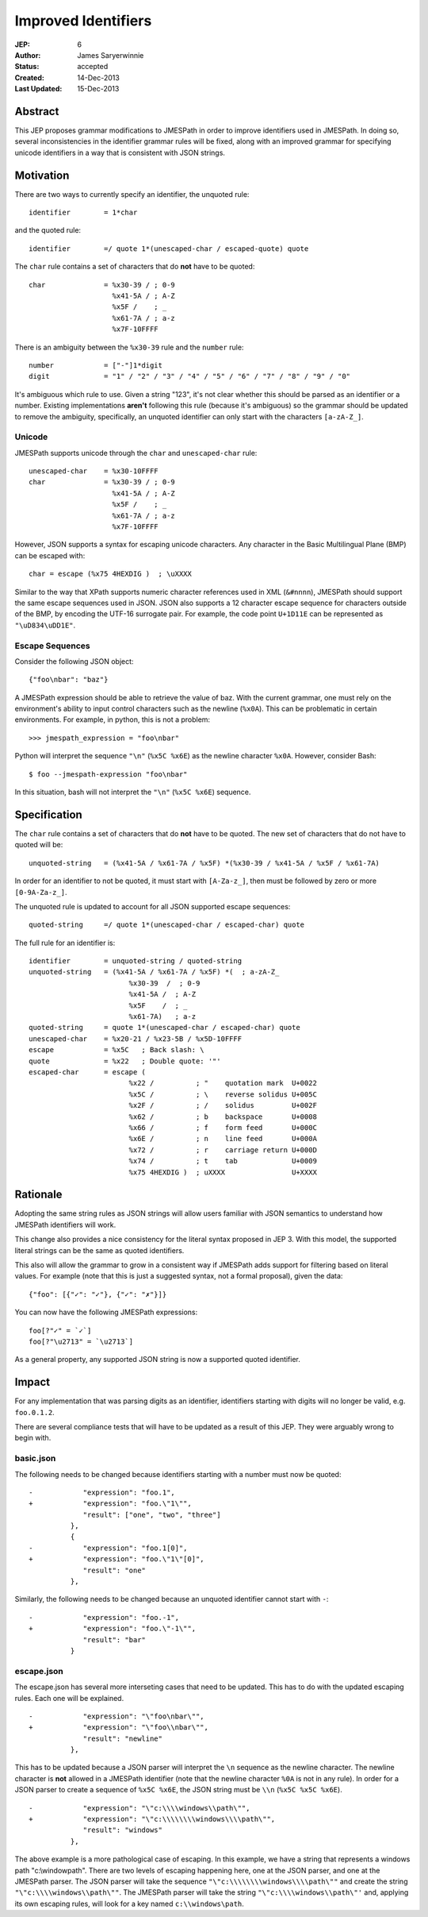 ====================
Improved Identifiers
====================

:JEP: 6
:Author: James Saryerwinnie
:Status: accepted
:Created: 14-Dec-2013
:Last Updated: 15-Dec-2013


Abstract
========

This JEP proposes grammar modifications to JMESPath in order to improve
identifiers used in JMESPath.  In doing so, several inconsistencies in the
identifier grammar rules will be fixed, along with an improved grammar for
specifying unicode identifiers in a way that is consistent with JSON
strings.


Motivation
==========

There are two ways to currently specify an identifier, the unquoted rule::

    identifier        = 1*char

and the quoted rule::

    identifier        =/ quote 1*(unescaped-char / escaped-quote) quote

The ``char`` rule contains a set of characters that do **not** have to be
quoted::

    char              = %x30-39 / ; 0-9
                        %x41-5A / ; A-Z
                        %x5F /    ; _
                        %x61-7A / ; a-z
                        %x7F-10FFFF

There is an ambiguity between the ``%x30-39`` rule and the ``number`` rule::

    number            = ["-"]1*digit
    digit             = "1" / "2" / "3" / "4" / "5" / "6" / "7" / "8" / "9" / "0"

It's ambiguous which rule to use.  Given a string "123", it's not clear whether
this should be parsed as an identifier or a number. Existing implementations
**aren't** following this rule (because it's ambiguous) so the grammar should
be updated to remove the ambiguity, specifically, an unquoted identifier can
only start with the characters ``[a-zA-Z_]``.

Unicode
-------

JMESPath supports unicode through the ``char``  and ``unescaped-char`` rule::

    unescaped-char    = %x30-10FFFF
    char              = %x30-39 / ; 0-9
                        %x41-5A / ; A-Z
                        %x5F /    ; _
                        %x61-7A / ; a-z
                        %x7F-10FFFF

However, JSON supports a syntax for escaping unicode characters.  Any
character in the Basic Multilingual Plane (BMP) can be escaped with::

    char = escape (%x75 4HEXDIG )  ; \uXXXX

Similar to the way that XPath supports numeric character references used
in XML (``&#nnnn``), JMESPath should support the same escape sequences
used in JSON.  JSON also supports a 12 character escape sequence for
characters outside of the BMP, by encoding the UTF-16 surrogate pair.
For example, the code point ``U+1D11E`` can be represented
as ``"\uD834\uDD1E"``.


Escape Sequences
----------------

Consider the following JSON object::

    {"foo\nbar": "baz"}

A JMESPath expression should be able to retrieve the value of baz.  With
the current grammar, one must rely on the environment's ability to input
control characters such as the newline (``%x0A``).  This can be problematic
in certain environments.  For example, in python, this is not a problem::

    >>> jmespath_expression = "foo\nbar"

Python will interpret the sequence ``"\n"`` (``%x5C %x6E``) as the newline
character ``%x0A``.  However, consider Bash::

    $ foo --jmespath-expression "foo\nbar"

In this situation, bash will not interpret the ``"\n"`` (``%x5C %x6E``) sequence.


Specification
=============

The ``char`` rule contains a set of characters that do **not** have to be
quoted.  The new set of characters that do not have to quoted will be::

    unquoted-string   = (%x41-5A / %x61-7A / %x5F) *(%x30-39 / %x41-5A / %x5F / %x61-7A)

In order for an identifier to not be quoted, it must start with ``[A-Za-z_]``,
then must be followed by zero or more ``[0-9A-Za-z_]``.

The unquoted rule is updated to account for all JSON supported escape
sequences::

    quoted-string     =/ quote 1*(unescaped-char / escaped-char) quote

The full rule for an identifier is::

    identifier        = unquoted-string / quoted-string
    unquoted-string   = (%x41-5A / %x61-7A / %x5F) *(  ; a-zA-Z_
                            %x30-39  /  ; 0-9
                            %x41-5A /  ; A-Z
                            %x5F    /  ; _
                            %x61-7A)   ; a-z
    quoted-string     = quote 1*(unescaped-char / escaped-char) quote
    unescaped-char    = %x20-21 / %x23-5B / %x5D-10FFFF
    escape            = %x5C   ; Back slash: \
    quote             = %x22   ; Double quote: '"'
    escaped-char      = escape (
                            %x22 /          ; "    quotation mark  U+0022
                            %x5C /          ; \    reverse solidus U+005C
                            %x2F /          ; /    solidus         U+002F
                            %x62 /          ; b    backspace       U+0008
                            %x66 /          ; f    form feed       U+000C
                            %x6E /          ; n    line feed       U+000A
                            %x72 /          ; r    carriage return U+000D
                            %x74 /          ; t    tab             U+0009
                            %x75 4HEXDIG )  ; uXXXX                U+XXXX


Rationale
=========

Adopting the same string rules as JSON strings will allow users familiar with
JSON semantics to understand how JMESPath identifiers will work.

This change also provides a nice consistency for the literal syntax proposed
in JEP 3.  With this model, the supported literal strings can be the same
as quoted identifiers.

This also will allow the grammar to grow in a consistent way if JMESPath
adds support for filtering based on literal values.  For example (note that
this is just a suggested syntax, not a formal proposal), given the data::

    {"foo": [{"✓": "✓"}, {"✓": "✗"}]}

You can now have the following JMESPath expressions::

    foo[?"✓" = `✓`]
    foo[?"\u2713" = `\u2713`]

As a general property, any supported JSON string is now a supported quoted
identifier.


Impact
======

For any implementation that was parsing digits as an identifier, identifiers
starting with digits will no longer be valid, e.g. ``foo.0.1.2``.

There are several compliance tests that will have to be updated as a result
of this JEP.  They were arguably wrong to begin with.

basic.json
----------

The following needs to be changed because identifiers starting
with a number must now be quoted::

    -            "expression": "foo.1",
    +            "expression": "foo.\"1\"",
                 "result": ["one", "two", "three"]
              },
              {
    -            "expression": "foo.1[0]",
    +            "expression": "foo.\"1\"[0]",
                 "result": "one"
              },

Similarly, the following needs to be changed because an unquoted
identifier cannot start with ``-``::

    -            "expression": "foo.-1",
    +            "expression": "foo.\"-1\"",
                 "result": "bar"
              }


escape.json
-----------

The escape.json has several more interseting cases that need to be updated.
This has to do with the updated escaping rules.  Each one will be explained.

::

    -            "expression": "\"foo\nbar\"",
    +            "expression": "\"foo\\nbar\"",
                 "result": "newline"
              },


This has to be updated because a JSON parser will interpret the ``\n`` sequence
as the newline character.  The newline character is **not** allowed in a
JMESPath identifier (note that the newline character ``%0A`` is not in any
rule).  In order for a JSON parser to create a sequence of ``%x5C %x6E``, the
JSON string must be ``\\n`` (``%x5C %x5C %x6E``).

::

    -            "expression": "\"c:\\\\windows\\path\"",
    +            "expression": "\"c:\\\\\\\\windows\\\\path\"",
                 "result": "windows"
              },


The above example is a more pathological case of escaping.  In this example, we
have a string that represents a windows path "c:\\windowpath".  There are two
levels of escaping happening here, one at the JSON parser, and one at the
JMESPath parser.  The JSON parser will take the sequence
``"\"c:\\\\\\\\windows\\\\path\""`` and create the string
``"\"c:\\\\windows\\path\""``.  The JMESPath parser will take the string
``"\"c:\\\\windows\\path\"'`` and, applying its own escaping rules, will
look for a key named ``c:\\windows\path``.
